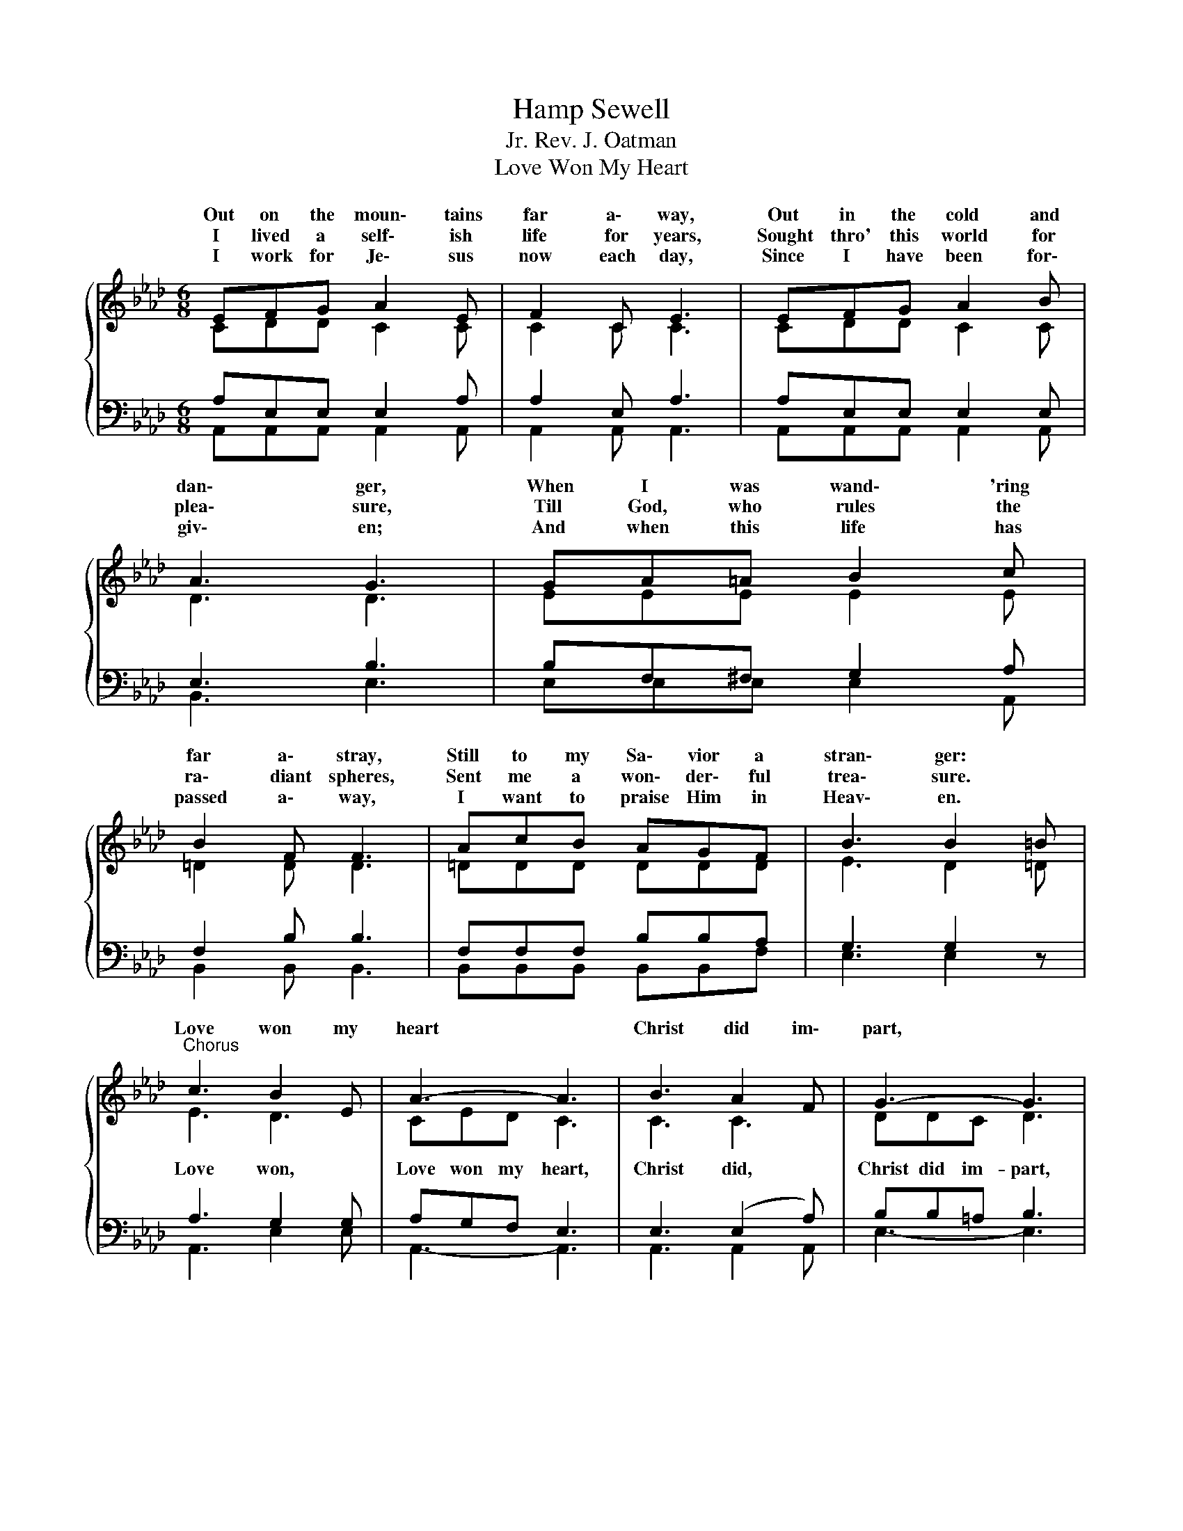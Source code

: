 X:1
T:Hamp Sewell
T:Rev. J. Oatman, Jr.
T:Love Won My Heart
%%score { ( 1 2 ) | ( 3 4 ) }
L:1/8
M:6/8
K:Ab
V:1 treble 
V:2 treble 
V:3 bass 
V:4 bass 
V:1
{/x} EFG A2 E | F2 C E3 | EFG A2 B | A3 G3 | GA=A B2 c | B2 F F3 | AcB AGF | B3 B2 =B | %8
w: Out on the moun\- tains|far a\- way,|Out in the cold and|dan\- ger,|When I was wand\- 'ring|far a\- stray,|Still to my Sa\- vior a|stran\- ger: *|
w: I lived a self\- ish|life for years,|Sought thro' this world for|plea\- sure,|Till God, who rules the|ra\- diant spheres,|Sent me a won\- der\- ful|trea\- sure. *|
w: I work for Je\- sus|now each day,|Since I have been for\-|giv\- en;|And when this life has|passed a\- way,|I want to praise Him in|Heav\- en. *|
"^Chorus" c3 B2 E | A3- A3 | B3 A2 F | G3- G3 | F3 FGF | E2 A c3 | B3 c2 B | e3- e2 z | c3 B2 E | %17
w: Love won my|heart *|Christ did im\-|part, *|Love, won\- der\- ful|love of God,|Love won my|heart; *|God's love to|
w: |||||||||
w: |||||||||
 A3- A3 | B3 A2 E | F3- F3 | d2 d c2 =B | c2 E E3 | (c2 B) c2 B | A3- A3 |] %24
w: me, *|deep as the|sea, *|Love of God so|strange and free,|Love * won my|heart. *|
w: |||||||
w: |||||||
V:2
 CDD C2 C | C2 C C3 | CDD C2 C | D3 D3 | EEE E2 E | =D2 D D3 | =DDD DDD | E3 D2 =D | E3 D3 | %9
w: |||||||||
w: ||||||||Love won,|
 CED C3 | C3 C3 | DDC D3 | D3 DDD | C2 C E3 | E3 =D2 D | GBA G2 z | E3 D3 | CED C3 | C3 C3 | %19
w: ||||||* won my heart;||||
w: Love won my heart,|Christ did,|Christ did im- part,|||||God's love,|God's love to me,|deep as,|
 DDE D3 | F2 F E2 =D | E2 C C3 | (E2 =D) E2 _D | C3- C3 |] %24
w: |||||
w: deep as the sea,|||||
V:3
 A,E,E, E,2 A, | A,2 E, A,3 | A,E,E, E,2 E, | E,3 B,3 | B,F,^F, G,2 A, | F,2 B, B,3 | %6
 F,F,F, B,B,A, | G,3 G,2 z | A,3 G,2 G, | A,G,F, E,3 | E,3 (E,2 A,) | B,B,=A, B,3 | G,3 G,B,G, | %13
 A,2 E, A,3 | G,3 A,2 A, | B,DC B,2 z | A,3 G,3 | A,G,F, E,3 | E,3 (E,2 A,) | A,A,=A, B,3 | %20
 A,2 A, A,2 A, | A,2 A, A,3 | A,3 A,2 G, | A,3- A,3 |] %24
V:4
 A,,A,,A,, A,,2 A,, | A,,2 A,, A,,3 | A,,A,,A,, A,,2 A,, | B,,3 E,3 | E,E,E, E,2 A,, | %5
 B,,2 B,, B,,3 | B,,B,,B,, B,,B,,F, | E,3 E,2 z | A,,3 E,2 E, | A,,3- A,,3 | A,,3 A,,2 A,, | %11
 E,3- E,3 | E,3 E,E,E, | A,,2 A,, A,,3 | B,,3 B,,2 F, | E,3- E,2 z | A,,3 E,2 E, | A,,3- A,,3 | %18
 A,,3 A,,3 | D,D,C, B,,3 | D,2 D, A,,2 A,, | E,2 E, E,3 | E,3 E,2 E, | A,,3- A,,3 |] %24

